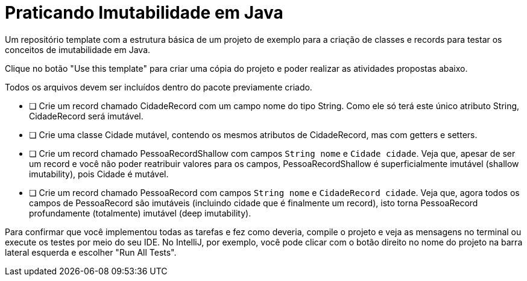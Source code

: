 = Praticando Imutabilidade em Java

Um repositório template com a estrutura básica de um projeto de exemplo
para a criação de classes e records para testar os conceitos de imutabilidade
em Java.

Clique no botão "Use this template" para criar uma cópia do projeto e poder
realizar as atividades propostas abaixo.

Todos os arquivos devem ser incluídos dentro do pacote previamente criado.

- [ ] Crie um record chamado CidadeRecord com um campo nome do tipo String.
      Como ele só terá este único atributo String, CidadeRecord será imutável.
- [ ] Crie uma classe Cidade mutável, contendo os mesmos atributos de CidadeRecord,
      mas com getters e setters.
- [ ] Crie um record chamado PessoaRecordShallow com campos `String nome` e `Cidade cidade`.
      Veja que, apesar de ser um record e você não poder reatribuir valores para os campos,
      PessoaRecordShallow é superficialmente imutável (shallow imutability), pois Cidade é mutável.
- [ ] Crie um record chamado PessoaRecord com campos `String nome` e `CidadeRecord cidade`.
      Veja que, agora todos os campos de PessoaRecord são imutáveis (incluindo cidade que é finalmente um record),
      isto torna PessoaRecord profundamente (totalmente) imutável (deep imutability).

Para confirmar que você implementou todas as tarefas e fez como deveria,
compile o projeto e veja as mensagens no terminal ou execute os testes
por meio do seu IDE. No IntelliJ, por exemplo, você pode clicar com o botão
direito no nome do projeto na barra lateral esquerda e escolher "Run All Tests".